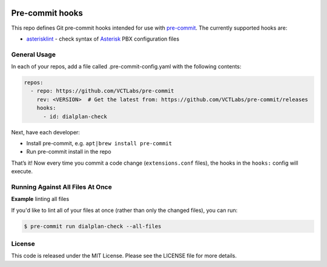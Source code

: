 |maint|

Pre-commit hooks
================

This repo defines Git pre-commit hooks intended for use with pre-commit_.  The
currently supported hooks are:

* asterisklint_ - check syntax of Asterisk_ PBX configuration files


.. _pre-commit: http://pre-commit.com/
.. _asterisklint: https://github.com/ossobv/asterisklint
.. _Asterisk: https://github.com/asterisk/asterisk


General Usage
-------------

In each of your repos, add a file called .pre-commit-config.yaml with the
following contents:

.. code-block:: yaml

    repos:
      - repo: https://github.com/VCTLabs/pre-commit
        rev: <VERSION>  # Get the latest from: https://github.com/VCTLabs/pre-commit/releases
        hooks:
          - id: dialplan-check

Next, have each developer:

* Install pre-commit, e.g. ``apt|brew install pre-commit``
* Run pre-commit install in the repo

That’s it! Now every time you commit a code change (``extensions.conf`` files),
the hooks in the ``hooks:`` config will execute.


Running Against All Files At Once
---------------------------------

**Example** linting all files

If you'd like to lint all of your files at once (rather than only the
changed files), you can run:

.. code-block:: bash

    $ pre-commit run dialplan-check --all-files


License
-------

This code is released under the MIT License. Please see the LICENSE file
for more details.


.. |maint| image:: https://img.shields.io/badge/maintained%20by-VCTLabs.com-blueviolet.svg
    :target: https://www.vctlabs.com/
    :alt: Maintained by VCTLabs
